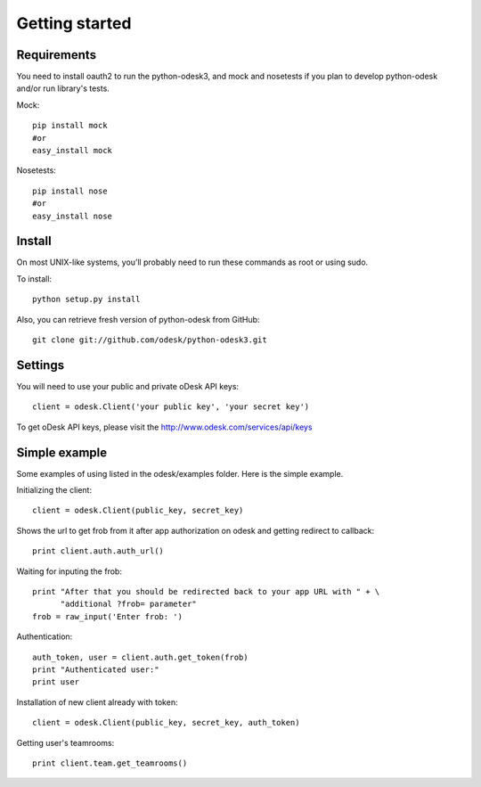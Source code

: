 .. _getting_started:


***************
Getting started
***************

..
.. _requirements:

Requirements
-----------------
You need to install oauth2 to run the python-odesk3, and mock and nosetests if you plan to develop python-odesk and/or run library's tests.

Mock::

    pip install mock
    #or
    easy_install mock

Nosetests::

    pip install nose
    #or
    easy_install nose

.. _install:

Install
-----------------
On most UNIX-like systems, you’ll probably need to run these commands as root or using sudo.

To install::

    python setup.py install


Also, you can retrieve fresh version of python-odesk from GitHub::

    git clone git://github.com/odesk/python-odesk3.git

.. _settings:

Settings
---------------------

You will need to use your public and private oDesk API keys::

    client = odesk.Client('your public key', 'your secret key')

To get oDesk API keys, please visit the http://www.odesk.com/services/api/keys

.. _simple_example:

Simple example
---------------------
Some examples of using listed in the odesk/examples folder.
Here is the simple example.

Initializing the client::

    client = odesk.Client(public_key, secret_key)

Shows the url to get frob from it after app authorization on odesk and getting redirect to callback::

    print client.auth.auth_url()

Waiting for inputing the frob::

    print "After that you should be redirected back to your app URL with " + \
          "additional ?frob= parameter"
    frob = raw_input('Enter frob: ')

Authentication::

    auth_token, user = client.auth.get_token(frob)
    print "Authenticated user:"
    print user

Installation of new client already with token::

    client = odesk.Client(public_key, secret_key, auth_token)

Getting user's teamrooms::

    print client.team.get_teamrooms()
